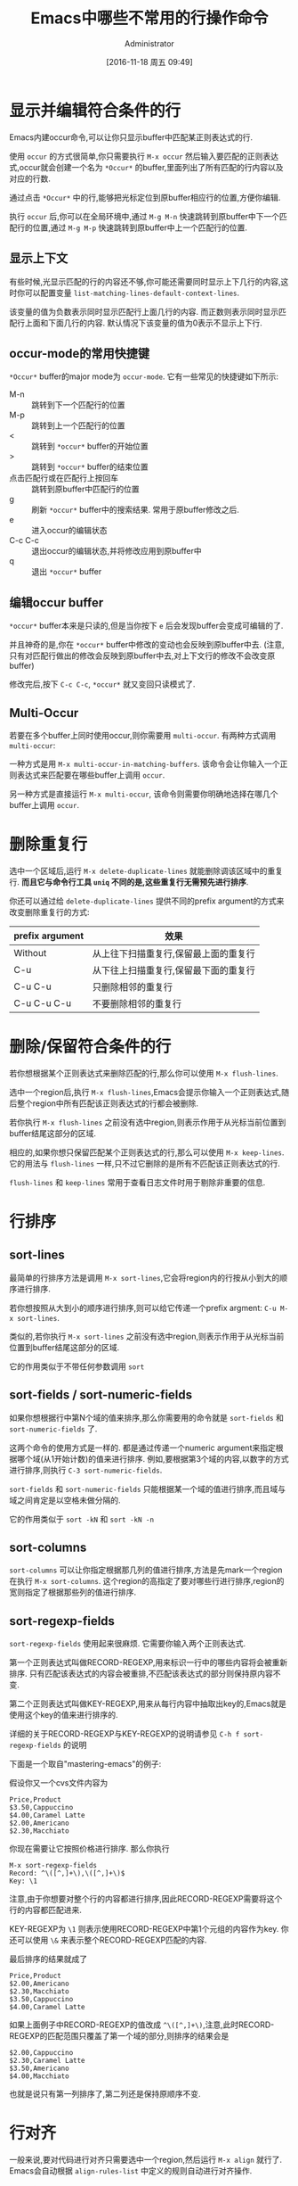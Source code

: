 #+TITLE: Emacs中哪些不常用的行操作命令
#+AUTHOR: Administrator
#+CATEGORY: emacs
#+DATE: [2016-11-18 周五 09:49]
#+OPTIONS: ^:{}

* 显示并编辑符合条件的行
Emacs内建occur命令,可以让你只显示buffer中匹配某正则表达式的行.

使用 =occur= 的方式很简单,你只需要执行 =M-x occur= 然后输入要匹配的正则表达式,occur就会创建一个名为 =*Occur*= 的buffer,里面列出了所有匹配的行内容以及对应的行数.

通过点击 =*Occur*= 中的行,能够把光标定位到原buffer相应行的位置,方便你编辑.

执行 =occur= 后,你可以在全局环境中,通过 =M-g M-n= 快速跳转到原buffer中下一个匹配行的位置,通过 =M-g M-p= 快速跳转到原buffer中上一个匹配行的位置.

** 显示上下文

有些时候,光显示匹配的行的内容还不够,你可能还需要同时显示上下几行的内容,这时你可以配置变量 =list-matching-lines-default-context-lines=.

该变量的值为负数表示同时显示匹配行上面几行的内容. 而正数则表示同时显示匹配行上面和下面几行的内容. 默认情况下该变量的值为0表示不显示上下行.

** occur-mode的常用快捷键

=*Occur*= buffer的major mode为 =occur-mode=. 它有一些常见的快捷键如下所示:

+ M-n :: 跳转到下一个匹配行的位置
+ M-p :: 跳转到上一个匹配行的位置
+ < :: 跳转到 =*occur*= buffer的开始位置
+ > :: 跳转到 =*occur*= buffer的结束位置
+ 点击匹配行或在匹配行上按回车 :: 跳转到原buffer中匹配行的位置
+ g :: 刷新 =*occur*= buffer中的搜索结果. 常用于原buffer修改之后.
+ e :: 进入occur的编辑状态
+ C-c C-c :: 退出occur的编辑状态,并将修改应用到原buffer中
+ q :: 退出 =*occur*= buffer

** 编辑occur buffer

=*occur*= buffer本来是只读的,但是当你按下 =e= 后会发现buffer会变成可编辑的了.

并且神奇的是,你在 =*occur*= buffer中修改的变动也会反映到原buffer中去. (注意,只有对匹配行做出的修改会反映到原buffer中去,对上下文行的修改不会改变原buffer)

修改完后,按下 =C-c C-c=, =*occur*= 就又变回只读模式了.

** Multi-Occur
若要在多个buffer上同时使用occur,则你需要用 =multi-occur=. 有两种方式调用 =multi-occur=:

一种方式是用 =M-x multi-occur-in-matching-buffers=. 该命令会让你输入一个正则表达式来匹配要在哪些buffer上调用 =occur=.

另一种方式是直接运行 =M-x multi-occur=, 该命令则需要你明确地选择在哪几个buffer上调用 =occur=.
* 删除重复行

选中一个区域后,运行 =M-x delete-duplicate-lines= 就能删除调该区域中的重复行. *而且它与命令行工具 =uniq= 不同的是,这些重复行无需预先进行排序*.

你还可以通过给 =delete-duplicate-lines= 提供不同的prefix argument的方式来改变删除重复行的方式:

| prefix argument | 效果                                  |
|-----------------+---------------------------------------|
| Without         | 从上往下扫描重复行,保留最上面的重复行 |
| C-u             | 从下往上扫描重复行,保留最下面的重复行 |
| C-u C-u         | 只删除相邻的重复行                    |
| C-u C-u C-u     | 不要删除相邻的重复行                  |

* 删除/保留符合条件的行

若你想根据某个正则表达式来删除匹配的行,那么你可以使用 =M-x flush-lines=.

选中一个region后,执行 =M-x flush-lines=,Emacs会提示你输入一个正则表达式,随后整个region中所有匹配该正则表达式的行都会被删除.

若你执行 =M-x flush-lines= 之前没有选中region,则表示作用于从光标当前位置到buffer结尾这部分的区域.

相应的,如果你想只保留匹配某个正则表达式的行,那么可以使用 =M-x keep-lines=. 它的用法与 =flush-lines= 一样,只不过它删除的是所有不匹配该正则表达式的行.

=flush-lines= 和 =keep-lines= 常用于查看日志文件时用于剔除非重要的信息.

* 行排序
** sort-lines
最简单的行排序方法是调用 =M-x sort-lines=,它会将region内的行按从小到大的顺序进行排序. 

若你想按照从大到小的顺序进行排序,则可以给它传递一个prefix argment: =C-u M-x sort-lines=.

类似的,若你执行 =M-x sort-lines= 之前没有选中region,则表示作用于从光标当前位置到buffer结尾这部分的区域.

它的作用类似于不带任何参数调用 =sort=

** sort-fields / sort-numeric-fields
如果你想根据行中第N个域的值来排序,那么你需要用的命令就是 =sort-fields= 和 =sort-numeric-fields= 了.

这两个命令的使用方式是一样的. 都是通过传递一个numeric argument来指定根据哪个域(从1开始计数)的值来进行排序.
例如,要根据第3个域的内容,以数字的方式进行排序,则执行 =C-3 sort-numeric-fields=.

=sort-fields= 和 =sort-numeric-fields= 只能根据某一个域的值进行排序,而且域与域之间肯定是以空格未做分隔的.

它的作用类似于 =sort -kN= 和 =sort -kN -n=

** sort-columns

=sort-columns= 可以让你指定根据那几列的值进行排序,方法是先mark一个region在执行 =M-x sort-columns=.
这个region的高指定了要对哪些行进行排序,region的宽则指定了根据那些列的值进行排序.

** sort-regexp-fields

=sort-regexp-fields= 使用起来很麻烦. 它需要你输入两个正则表达式.

第一个正则表达式叫做RECORD-REGEXP,用来标识一行中的哪些内容将会被重新排序. 只有匹配该表达式的内容会被重排,不匹配该表达式的部分则保持原内容不变.

第二个正则表达式叫做KEY-REGEXP,用来从每行内容中抽取出key的,Emacs就是使用这个key的值来进行排序的.

详细的关于RECORD-REGEXP与KEY-REGEXP的说明请参见 =C-h f sort-regexp-fields= 的说明

下面是一个取自"mastering-emacs"的例子:

假设你又一个cvs文件内容为
#+BEGIN_EXAMPLE
  Price,Product
  $3.50,Cappuccino
  $4.00,Caramel Latte
  $2.00,Americano
  $2.30,Macchiato
#+END_EXAMPLE

你现在需要让它按照价格进行排序. 那么你执行
#+BEGIN_EXAMPLE
  M-x sort-regexp-fields
  Record: ^\([^,]+\),\([^,]+\)$
  Key: \1
#+END_EXAMPLE 

注意,由于你想要对整个行的内容都进行排序,因此RECORD-REGEXP需要将这个行的内容都匹配进来.

KEY-REGEXP为 =\1= 则表示使用RECORD-REGEXP中第1个元组的内容作为key. 你还可以使用 =\&= 来表示整个RECORD-REGEXP匹配的内容.

最后排序的结果就成了
#+BEGIN_EXAMPLE
  Price,Product
  $2.00,Americano
  $2.30,Macchiato
  $3.50,Cappuccino
  $4.00,Caramel Latte
#+END_EXAMPLE

如果上面例子中RECORD-REGEXP的值改成 =^\([^,]+\)=,注意,此时RECORD-REGEXP的匹配范围只覆盖了第一个域的部分,则排序的结果会是
#+BEGIN_EXAMPLE
  $2.00,Cappuccino
  $2.30,Caramel Latte
  $3.50,Americano
  $4.00,Macchiato
#+END_EXAMPLE

也就是说只有第一列排序了,第二列还是保持原顺序不变.

* 行对齐

一般来说,要对代码进行对齐只需要选中一个region,然后运行 =M-x align= 就行了. Emacs会自动根据 =align-rules-list= 中定义的规则自动进行对齐操作.

如果觉得先要选中region太麻烦的话,Emacs提供了一个 =M-x align-current= 命令. 该命令会先看当前行符合哪个重排规则,然后尝试下一行是否符合该重排规则,若符合该重排规则则进行重排然后再检查下一行,一直到某一行不符合该重排规则为止.

例如: 假设有这么一段C代码,光标在它的第一行位置.
#+BEGIN_SRC c
  #define bufsize 512
  #define pathsize 512
  #define xx 51

  int a=1;
  int ab=2;
#+END_SRC

执行 =M-x align-current= 后结果变成
#+BEGIN_SRC c
  #define bufsize  512
  #define pathsize 512
  #define xx       51

  int a=1;
  int ab=2;
#+END_SRC
可以看到只有第一段代码对齐了.

而先用 =C-x h= 选中整个buffer后,再运行 =align= 的结果则是
#+BEGIN_SRC c
  #define bufsize  512
  #define pathsize 512
  #define xx       51

  int a  = 1;
  int ab = 2;
#+END_SRC
所有的代码都重排了.

